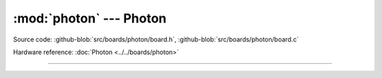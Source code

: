 :mod:`photon` --- Photon
========================

.. module:: photon
   :synopsis: Photon.

Source code: :github-blob:`src/boards/photon/board.h`, :github-blob:`src/boards/photon/board.c`

Hardware reference: :doc:`Photon <../../boards/photon>`

----------------------------------------------

.. doxygenfile:: boards/photon/board.h
   :project: simba

